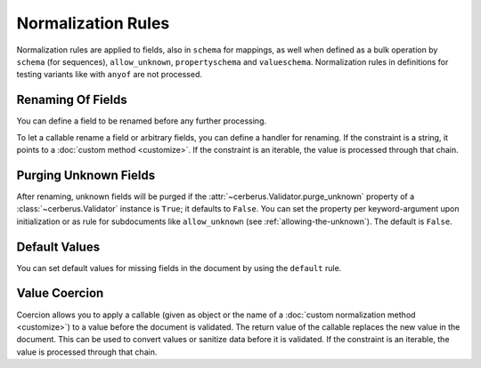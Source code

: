 Normalization Rules
===================

Normalization rules are applied to fields, also in ``schema`` for mappings, as
well when defined as a bulk operation by ``schema`` (for sequences),
``allow_unknown``, ``propertyschema`` and ``valueschema``.  Normalization rules
in definitions for testing variants like with ``anyof`` are not processed.


Renaming Of Fields
------------------
You can define a field to be renamed before any further processing.

.. doctest::

   >>> v = Validator({'foo': {'rename': 'bar'}})
   >>> v.normalized({'foo': 0})
   {'bar': 0}

To let a callable rename a field or arbitrary fields, you can define a handler
for renaming. If the constraint is a string, it points to a
:doc:`custom method <customize>`. If the constraint is an iterable, the value
is processed through that chain.

.. doctest::

   >>> v = Validator({}, allow_unknown={'rename_handler': int})
   >>> v.normalized({'0': 'foo'})
   {0: 'foo'}

.. doctest::

   >>> even_digits = lambda x: '0' + x if len(x) % 2 else x
   >>> v = Validator({}, allow_unknown={'rename_handler': [str, even_digits]})
   >>> v.normalized({1: 'foo'})
   {'01': 'foo'}


.. versionadded:: 0.10

Purging Unknown Fields
----------------------
After renaming, unknown fields will be purged if the
:attr:`~cerberus.Validator.purge_unknown` property of a
:class:`~cerberus.Validator` instance is ``True``; it defaults to ``False``.
You can set the property per keyword-argument upon initialization or as rule for
subdocuments like ``allow_unknown`` (see :ref:`allowing-the-unknown`). The default is
``False``.

.. doctest::

   >>> v = Validator({'foo': {'type': 'string'}}, purge_unknown=True)
   >>> v.normalized({'bar': 'foo'})
   {}

.. versionadded:: 0.10

Default Values
--------------
You can set default values for missing fields in the document by using the ``default`` rule.

.. doctest::

   >>> v.schema = {'amount': {'type': 'integer'}, 'kind': {'type': 'string', 'default': 'purchase'}}
   >>> v.normalized({'amount': 1}) == {'amount': 1, 'kind': 'purchase'}
   True

   >>> v.normalized({'amount': 1, 'kind': None}) == {'amount': 1, 'kind': 'purchase'}
   True

   >>> v.normalized({'amount': 1, 'kind': 'other'}) == {'amount': 1, 'kind': 'other'}
   True

.. versionadded:: 0.10

.. _type-coercion:

Value Coercion
--------------
Coercion allows you to apply a callable (given as object or the name of a
:doc:`custom normalization method <customize>`) to a value before the document
is validated. The return value of the callable replaces the new value in the
document. This can be used to convert values or sanitize data before it is
validated.  If the constraint is an iterable, the value is processed through
that chain.

.. doctest::

   >>> v.schema = {'amount': {'type': 'integer'}}
   >>> v.validate({'amount': '1'})
   False

   >>> v.schema = {'amount': {'type': 'integer', 'coerce': int}}
   >>> v.validate({'amount': '1'})
   True
   >>> v.document
   {'amount': 1}

   >>> to_bool = lambda v: v.lower() in ['true', '1']
   >>> v.schema = {'flag': {'type': 'boolean', 'coerce': to_bool}}
   >>> v.validate({'flag': 'true'})
   True
   >>> v.document
   {'flag': True}

.. versionadded:: 0.9
